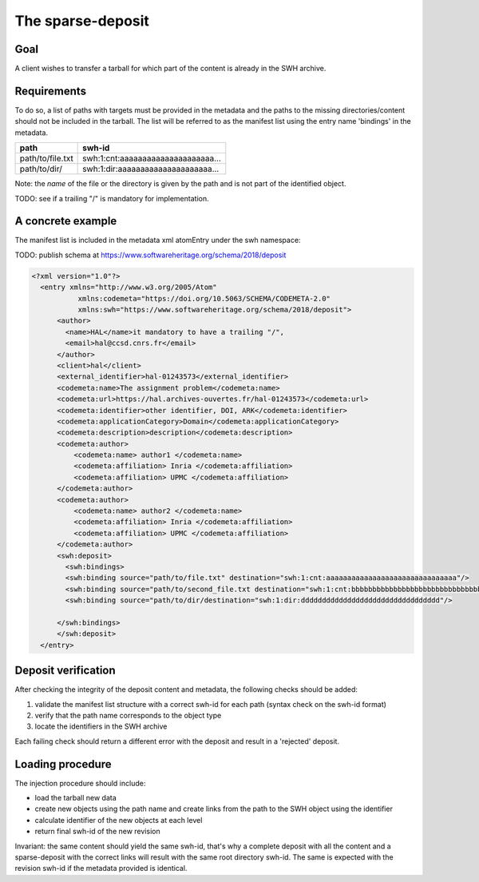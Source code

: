 The sparse-deposit
==================

Goal
----
A client wishes to transfer a tarball for which part of the content is
already in the SWH archive.

Requirements
------------
To do so, a list of paths with targets must be provided in the metadata and
the paths to the missing directories/content should not be included
in the tarball. The list will be referred to
as the manifest list using the entry name 'bindings' in the metadata.

+----------------------+-------------------------------------+
| path                 | swh-id                              |
+======================+=====================================+
| path/to/file.txt     |  swh:1:cnt:aaaaaaaaaaaaaaaaaaaaa... |
+----------------------+-------------------------------------+
| path/to/dir/         |  swh:1:dir:aaaaaaaaaaaaaaaaaaaaa... |
+----------------------+-------------------------------------+

Note: the *name* of the file or the directory is given by the path and is not
part of the identified object.

TODO: see if a trailing "/" is mandatory for implementation.

A concrete example
------------------
The manifest list is included in the metadata xml atomEntry under the
swh namespace:

TODO: publish schema at https://www.softwareheritage.org/schema/2018/deposit

.. code:: xml

  <?xml version="1.0"?>
    <entry xmlns="http://www.w3.org/2005/Atom"
             xmlns:codemeta="https://doi.org/10.5063/SCHEMA/CODEMETA-2.0"
             xmlns:swh="https://www.softwareheritage.org/schema/2018/deposit">
        <author>
          <name>HAL</name>it mandatory to have a trailing "/",
          <email>hal@ccsd.cnrs.fr</email>
        </author>
        <client>hal</client>
        <external_identifier>hal-01243573</external_identifier>
        <codemeta:name>The assignment problem</codemeta:name>
        <codemeta:url>https://hal.archives-ouvertes.fr/hal-01243573</codemeta:url>
        <codemeta:identifier>other identifier, DOI, ARK</codemeta:identifier>
        <codemeta:applicationCategory>Domain</codemeta:applicationCategory>
        <codemeta:description>description</codemeta:description>
        <codemeta:author>
            <codemeta:name> author1 </codemeta:name>
            <codemeta:affiliation> Inria </codemeta:affiliation>
            <codemeta:affiliation> UPMC </codemeta:affiliation>
        </codemeta:author>
        <codemeta:author>
            <codemeta:name> author2 </codemeta:name>
            <codemeta:affiliation> Inria </codemeta:affiliation>
            <codemeta:affiliation> UPMC </codemeta:affiliation>
        </codemeta:author>
        <swh:deposit>
          <swh:bindings>
          <swh:binding source="path/to/file.txt" destination="swh:1:cnt:aaaaaaaaaaaaaaaaaaaaaaaaaaaaaaa"/>
          <swh:binding source="path/to/second_file.txt destination="swh:1:cnt:bbbbbbbbbbbbbbbbbbbbbbbbbbbbbbbb"/>
          <swh:binding source="path/to/dir/destination="swh:1:dir:ddddddddddddddddddddddddddddddddd"/>

        </swh:bindings>
        </swh:deposit>
    </entry>


Deposit verification
--------------------

After checking the integrity of the deposit content and
metadata, the following checks should be added:

1. validate the manifest list structure with a correct swh-id for each path  (syntax check on the swh-id format)
2. verify that the path name corresponds to the object type
3. locate the identifiers in the SWH archive

Each failing check should return a different error with the deposit
and result in a 'rejected' deposit.

Loading procedure
------------------
The injection procedure should include:

- load the tarball new data
- create new objects using the path name and create links from the path to the
  SWH object using the identifier
- calculate identifier of the new objects at each level
- return final swh-id of the new revision

Invariant: the same content should yield the same swh-id,
that's why a complete deposit with all the content and
a sparse-deposit with the correct links will result
with the same root directory swh-id.
The same is expected with the revision swh-id if the metadata provided is
identical.
